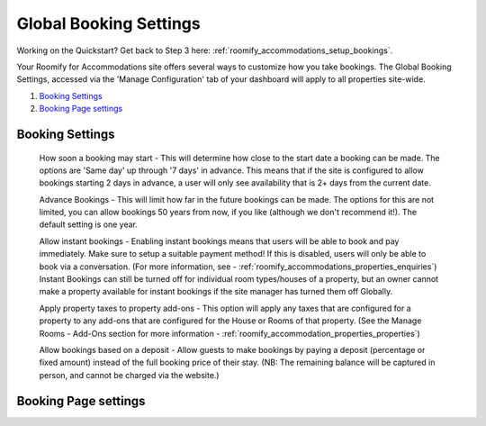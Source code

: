.. _roomify_accommodations_global_booking:

Global Booking Settings
***********************

Working on the Quickstart?  Get back to Step 3 here: :ref:`roomify_accommodations_setup_bookings`.

Your Roomify for Accommodations site offers several ways to customize how you take bookings.  The Global Booking Settings, accessed via the 'Manage Configuration' tab of your dashboard will apply to all properties site-wide.

#. `Booking Settings`_
#. `Booking Page settings`_

Booking Settings
================

	How soon a booking may start - This will determine how close to the start date a booking can be made.  The options are 'Same day' up through '7 days' in advance.  This means that if the site is configured to allow bookings starting 2 days in advance, a user will only see availability that is 2+ days from the current date.

	Advance Bookings - This will limit how far in the future bookings can be made.  The options for this are not limited, you can allow bookings 50 years from now, if you like (although we don't recommend it!).  The default setting is one year.

	Allow instant bookings - Enabling instant bookings means that users will be able to book and pay immediately. Make sure to setup a suitable payment method!  If this is disabled, users will only be able to book via a conversation. (For more information, see - :ref:`roomify_accommodations_properties_enquiries`) Instant Bookings can still be turned off for individual room types/houses of a property, but an owner cannot make a property available for instant bookings if the site manager has turned them off Globally.

	Apply property taxes to property add-ons - This option will apply any taxes that are configured for a property to any add-ons that are configured for the House or Rooms of that property. (See the Manage Rooms - Add-Ons section for more information - :ref:`roomify_accommodation_properties_properties`)

	Allow bookings based on a deposit - Allow guests to make bookings by paying a deposit (percentage or fixed amount) instead of the full booking price of their stay. (NB: The remaining balance will be captured in person, and cannot be charged via the website.)


Booking Page settings
=====================

